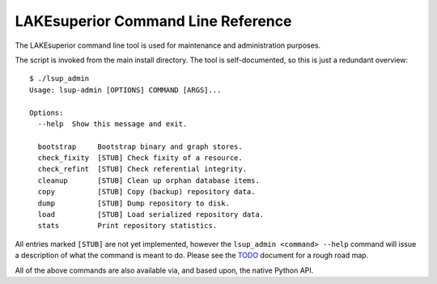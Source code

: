 LAKEsuperior Command Line Reference
===================================

The LAKEsuperior command line tool is used for maintenance and
administration purposes.

The script is invoked from the main install directory. The tool is
self-documented, so this is just a redundant overview:

::

    $ ./lsup_admin
    Usage: lsup-admin [OPTIONS] COMMAND [ARGS]...

    Options:
      --help  Show this message and exit.

      bootstrap     Bootstrap binary and graph stores.
      check_fixity  [STUB] Check fixity of a resource.
      check_refint  [STUB] Check referential integrity.
      cleanup       [STUB] Clean up orphan database items.
      copy          [STUB] Copy (backup) repository data.
      dump          [STUB] Dump repository to disk.
      load          [STUB] Load serialized repository data.
      stats         Print repository statistics.

All entries marked ``[STUB]`` are not yet implemented, however the
``lsup_admin <command> --help`` command will issue a description of what
the command is meant to do. Please see the `TODO <TODO>`__ document for
a rough road map.

All of the above commands are also available via, and based upon, the
native Python API.
